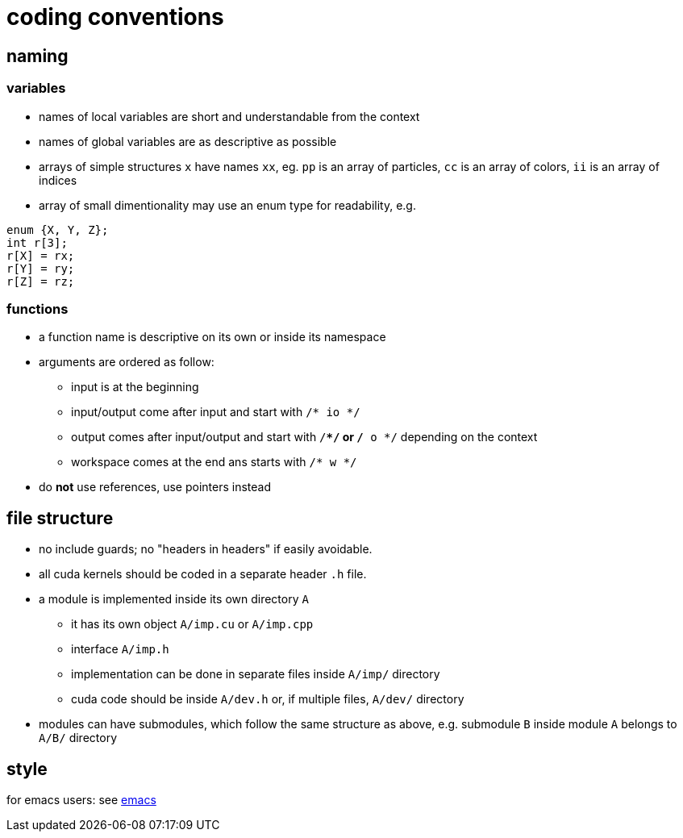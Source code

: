 = coding conventions

== naming

=== variables

* names of local variables are short and understandable from the context
* names of global variables are as descriptive as possible
* arrays of simple structures `x` have names `xx`, eg. `pp` is an array of particles, `cc` is an array of colors, `ii` is an array of indices
* array of small dimentionality may use an enum type for readability, e.g.
[source,c++]
----
enum {X, Y, Z};
int r[3];
r[X] = rx;
r[Y] = ry;
r[Z] = rz;
----

=== functions

* a function name is descriptive on its own or inside its namespace
* arguments are ordered as follow:
** input is at the beginning
** input/output come after input and start with `/* io */`
** output comes after input/output and start with `/**/` or `/* o */` depending on the context
** workspace comes at the end ans starts with `/* w */`
* do **not** use references, use pointers instead

== file structure

* no include guards; no "headers in headers" if easily avoidable.
* all cuda kernels should be coded in a separate header `.h` file.
* a module is implemented inside its own directory `A`
** it has its own object `A/imp.cu` or `A/imp.cpp`
** interface `A/imp.h`
** implementation can be done in separate files inside `A/imp/` directory
** cuda code should be inside `A/dev.h` or, if multiple files, `A/dev/` directory
* modules can have submodules, which follow the same structure as above, e.g. submodule `B` inside module `A` belongs to `A/B/` directory

== style

for emacs users: see link:cstyle/emacs.adoc[emacs]
